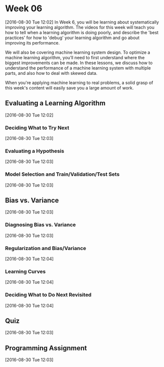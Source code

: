 * Week 06
[2016-08-30 Tue 12:02]
In Week 6, you will be learning about systematically improving your learning algorithm. The videos for this week will teach you how to tell when a learning algorithm is doing poorly, and describe the 'best practices' for how to 'debug' your learning algorithm and go about improving its performance.

We will also be covering machine learning system design. To optimize a machine learning algorithm, you’ll need to first understand where the biggest improvements can be made. In these lessons, we discuss how to understand the performance of a machine learning system with multiple parts, and also how to deal with skewed data.

When you're applying machine learning to real problems, a solid grasp of this week's content will easily save you a large amount of work.
** Evaluating a Learning Algorithm
[2016-08-30 Tue 12:02]
*** Deciding What to Try Next
[2016-08-30 Tue 12:03]
*** Evaluating a Hypothesis
[2016-08-30 Tue 12:03]
*** Model Selection and Train/Validation/Test Sets
[2016-08-30 Tue 12:03]
** Bias vs. Variance
[2016-08-30 Tue 12:03]
*** Diagnosing Bias vs. Variance
[2016-08-30 Tue 12:03]
*** Regularization and Bias/Variance
[2016-08-30 Tue 12:04]
*** Learning Curves
[2016-08-30 Tue 12:04]
*** Deciding What to Do Next Revisited
[2016-08-30 Tue 12:04]
** Quiz
[2016-08-30 Tue 12:03]
** Programming Assignment
[2016-08-30 Tue 12:03]
